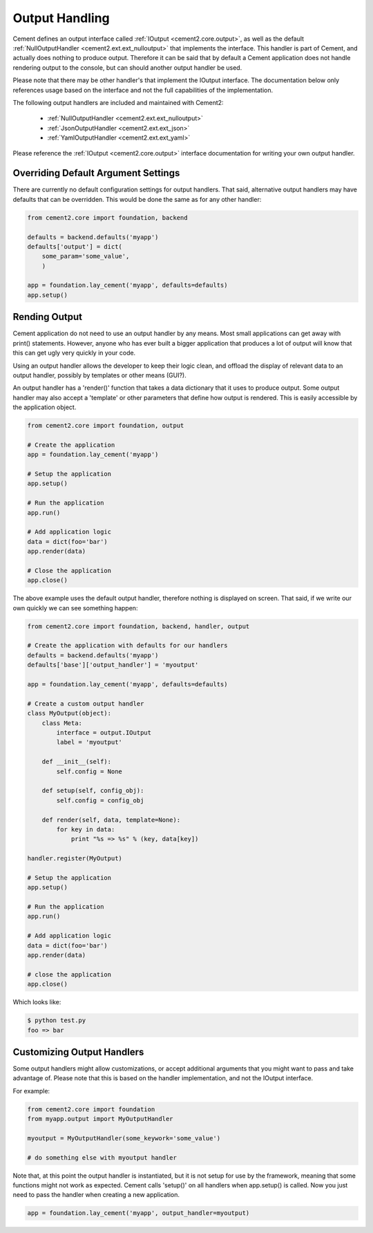 Output Handling
===============

Cement defines an output interface called :ref:`IOutput <cement2.core.output>`, 
as well as the default :ref:`NullOutputHandler <cement2.ext.ext_nulloutput>` 
that implements the interface.  This handler is part of Cement, and actually 
does nothing to produce output.  Therefore it can be said that by default
a Cement application does not handle rendering output to the console, but 
can should another output handler be used.

Please note that there may be other handler's that implement the IOutput
interface.  The documentation below only references usage based on the 
interface and not the full capabilities of the implementation.

The following output handlers are included and maintained with Cement2:

    * :ref:`NullOutputHandler <cement2.ext.ext_nulloutput>`
    * :ref:`JsonOutputHandler <cement2.ext.ext_json>`
    * :ref:`YamlOutputHandler <cement2.ext.ext_yaml>`

Please reference the :ref:`IOutput <cement2.core.output>` interface 
documentation for writing your own output handler.

Overriding Default Argument Settings
------------------------------------

There are currently no default configuration settings for output handlers.
That said, alternative output handlers may have defaults that can be 
overridden.  This would be done the same as for any other handler:

.. code-block:: python

    from cement2.core import foundation, backend

    defaults = backend.defaults('myapp')
    defaults['output'] = dict(
        some_param='some_value',
        )

    app = foundation.lay_cement('myapp', defaults=defaults)
    app.setup()


Rending Output
--------------

Cement application do not need to use an output handler by any means.  Most
small applications can get away with print() statements.  However, anyone
who has ever built a bigger application that produces a lot of output will 
know that this can get ugly very quickly in your code.   

Using an output handler allows the developer to keep their logic clean, and 
offload the display of relevant data to an output handler, possibly by 
templates or other means (GUI?).

An output handler has a 'render()' function that takes a data dictionary that
it uses to produce output.  Some output handler may also accept a 'template' 
or other parameters that define how output is rendered.  This is easily 
accessible by the application object.

.. code-block:: python

    from cement2.core import foundation, output

    # Create the application
    app = foundation.lay_cement('myapp')

    # Setup the application
    app.setup()

    # Run the application
    app.run()

    # Add application logic
    data = dict(foo='bar')
    app.render(data)

    # Close the application
    app.close()

The above example uses the default output handler, therefore nothing is 
displayed on screen.  That said, if we write our own quickly we can see 
something happen:

.. code-block:: python

    from cement2.core import foundation, backend, handler, output

    # Create the application with defaults for our handlers
    defaults = backend.defaults('myapp')
    defaults['base']['output_handler'] = 'myoutput'

    app = foundation.lay_cement('myapp', defaults=defaults)

    # Create a custom output handler
    class MyOutput(object):
        class Meta:
            interface = output.IOutput
            label = 'myoutput'

        def __init__(self):
            self.config = None

        def setup(self, config_obj):
            self.config = config_obj

        def render(self, data, template=None):
            for key in data:
                print "%s => %s" % (key, data[key])

    handler.register(MyOutput)

    # Setup the application
    app.setup()

    # Run the application
    app.run()

    # Add application logic
    data = dict(foo='bar')
    app.render(data)

    # close the application
    app.close()
    
Which looks like:

.. code-block:: text

    $ python test.py
    foo => bar
    
    
Customizing Output Handlers
---------------------------

Some output handlers might allow customizations, or accept additional 
arguments that you might want to pass and take advantage of.  Please note that
this is based on the handler implementation, and not the IOutput interface.

For example:

.. code-block:: python

    from cement2.core import foundation
    from myapp.output import MyOutputHandler
    
    myoutput = MyOutputHandler(some_keywork='some_value')
    
    # do something else with myoutput handler
    

Note that, at this point the output handler is instantiated, but it is not 
setup for use by the framework, meaning that some functions might not work
as expected.  Cement calls 'setup()' on all handlers when app.setup() is 
called.  Now you just need to pass the handler when creating a new 
application.

.. code-block:: python
    
    app = foundation.lay_cement('myapp', output_handler=myoutput)


    